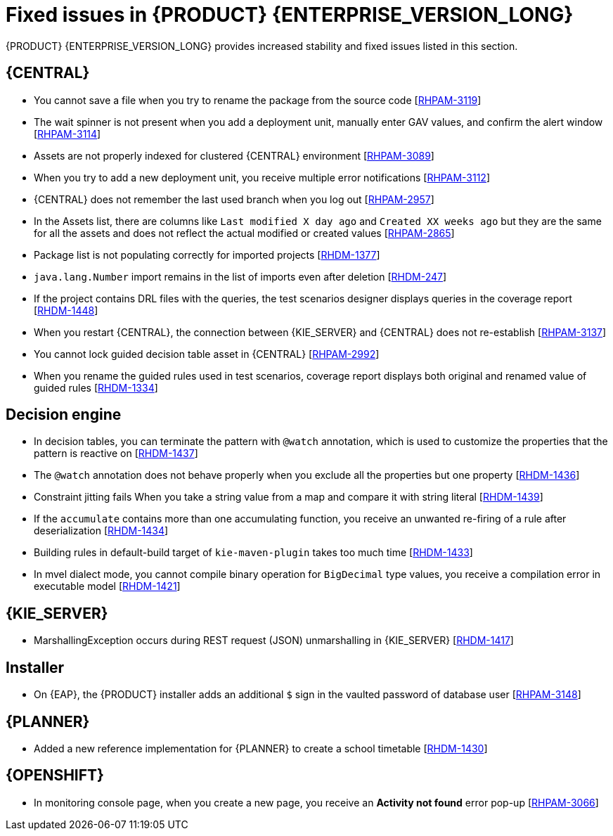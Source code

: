 [id='rn-790-fixed-issues-ref']
= Fixed issues in {PRODUCT} {ENTERPRISE_VERSION_LONG}

{PRODUCT} {ENTERPRISE_VERSION_LONG} provides increased stability and fixed issues listed in this section.

== {CENTRAL}

* You cannot save a file when you try to rename the package from the source code [https://issues.redhat.com/browse/RHPAM-3119[RHPAM-3119]]
* The wait spinner is not present when you add a deployment unit, manually enter GAV values, and confirm the alert window [https://issues.redhat.com/browse/RHPAM-3114[RHPAM-3114]]
* Assets are not properly indexed for clustered {CENTRAL} environment [https://issues.redhat.com/browse/RHPAM-3089[RHPAM-3089]]
* When you try to add a new deployment unit, you receive multiple error notifications [https://issues.redhat.com/browse/RHPAM-3112[RHPAM-3112]]
* {CENTRAL} does not remember the last used branch when you log out [https://issues.redhat.com/browse/RHPAM-2957[RHPAM-2957]]
* In the Assets list, there are columns like `Last modified X day ago` and `Created XX weeks ago` but they are the same for all the assets and does not reflect the actual modified or created values [https://issues.redhat.com/browse/RHPAM-2865[RHPAM-2865]]
* Package list is not populating correctly for imported projects [https://issues.redhat.com/browse/RHDM-1377[RHDM-1377]]
* `java.lang.Number` import remains in the list of imports even after deletion [https://issues.redhat.com/browse/RHDM-247[RHDM-247]]
* If the project contains DRL files with the queries, the test scenarios designer displays queries in the coverage report [https://issues.redhat.com/browse/RHDM-1448[RHDM-1448]]
* When you restart {CENTRAL}, the connection between {KIE_SERVER} and {CENTRAL} does not re-establish [https://issues.redhat.com/browse/RHPAM-3137[RHPAM-3137]]
* You cannot lock guided decision table asset in {CENTRAL} [https://issues.redhat.com/browse/RHPAM-2992[RHPAM-2992]]
* When you rename the guided rules used in test scenarios, coverage report displays both original and renamed value of guided rules [https://issues.redhat.com/browse/RHDM-1334[RHDM-1334]]

ifdef::PAM[]
* An error message about missing {KIE_SERVER} configuration on dashbuilder runtime must be improved [https://issues.redhat.com/browse/RHPAM-3058[RHPAM-3058]]
* When you remove parent process instance details from the process list, you receive an error message [https://issues.redhat.com/browse/RHPAM-3102[RHPAM-3102]]
* When you skip a task from task event listener, you receive `BAMTaskEventListener` warning [https://issues.redhat.com/browse/RHPAM-3100[RHPAM-3100]]
endif::[]


ifdef::PAM[]

== Process designer

* Case management properties are missing in a case definition [https://issues.redhat.com/browse/RHPAM-3131[RHPAM-3131]]
* If you use the `^` character in the subject of a user task notification an error occurs [https://issues.redhat.com/browse/RHPAM-2763[RHPAM-2763]]
* Called element in reusable sub process is not populated [https://issues.redhat.com/browse/RHPAM-2760[RHPAM-2760]]
* Ruleflow group is not populated [https://issues.redhat.com/browse/RHPAM-2740[RHPAM-2740]]
* If you migrate a process from the legacy process designer to the new process designer, you receive an incorrect warning that a node will be ignored [https://issues.redhat.com/browse/RHPAM-2452[RHPAM-2452]]
* In the process modeler, the *Service Tasks* name is changed to *Custom Tasks* [https://issues.redhat.com/browse/RHPAM-3008[RHPAM-3008]]
* The leap days are not validated in timer events [https://issues.redhat.com/browse/RHPAM-2987[RHPAM-2987]]

== Process engine

* When you implement the interface, EventEmitter fails to execute the methods [https://issues.redhat.com/browse/RHPAM-3126[RHPAM-3126]]
* When you upgrade {PRODUCT} from 7.7.0 to 7.8.0, the `userTaskService.saveContent` does not work [https://issues.redhat.com/browse/RHPAM-3123[RHPAM-3123]]
* You can now execute the process with multiple Sources (throw link event) with the same link name and you can use only one Target (catch link event) for the same link name across the sub-process level [https://issues.redhat.com/browse/RHPAM-3132[RHPAM-3132]]
* Define jBPM datasource as `@Primary` to avoid the failure of `entityManagerFactory` in `JBPMAutoConfiguration` [https://issues.redhat.com/browse/RHPAM-3072[RHPAM-3072]]
* A business process with `required` variable tag should not be accepted via REST API [https://issues.redhat.com/browse/RHPAM-3048[RHPAM-3048]]
* A main process fails due to Sub-process exception handling transaction rollback [https://issues.redhat.com/browse/RHPAM-2982[RHPAM-2982]]

endif::[]

== Decision engine

* In decision tables, you can terminate the pattern with `@watch` annotation, which is used to customize the properties that the pattern is reactive on [https://issues.redhat.com/browse/RHDM-1437[RHDM-1437]]
* The `@watch` annotation does not behave properly when you exclude all the properties but one property [https://issues.redhat.com/browse/RHDM-1436[RHDM-1436]]
* Constraint jitting fails When you take a string value from a map and compare it with string literal [https://issues.redhat.com/browse/RHDM-1439[RHDM-1439]]
* If the `accumulate` contains more than one accumulating function, you receive an unwanted re-firing of a rule after deserialization [https://issues.redhat.com/browse/RHDM-1434[RHDM-1434]]
* Building rules in default-build target of `kie-maven-plugin` takes too much time [https://issues.redhat.com/browse/RHDM-1433[RHDM-1433]]
* In mvel dialect mode, you cannot compile binary operation for `BigDecimal` type values, you receive a compilation error in executable model [https://issues.redhat.com/browse/RHDM-1421[RHDM-1421]]

== {KIE_SERVER}

* MarshallingException occurs during REST request (JSON) unmarshalling in {KIE_SERVER} [https://issues.redhat.com/browse/RHDM-1417[RHDM-1417]]

== Installer

* On {EAP}, the {PRODUCT} installer adds an additional `$` sign in the vaulted password of database user [https://issues.redhat.com/browse/RHPAM-3148[RHPAM-3148]]

== {PLANNER}

* Added a new reference implementation for {PLANNER} to create a school timetable [https://issues.redhat.com/browse/RHDM-1430[RHDM-1430]]

== {OPENSHIFT}

* In monitoring console page, when you create a new page, you receive an *Activity not found* error pop-up [https://issues.redhat.com/browse/RHPAM-3066[RHPAM-3066]]
